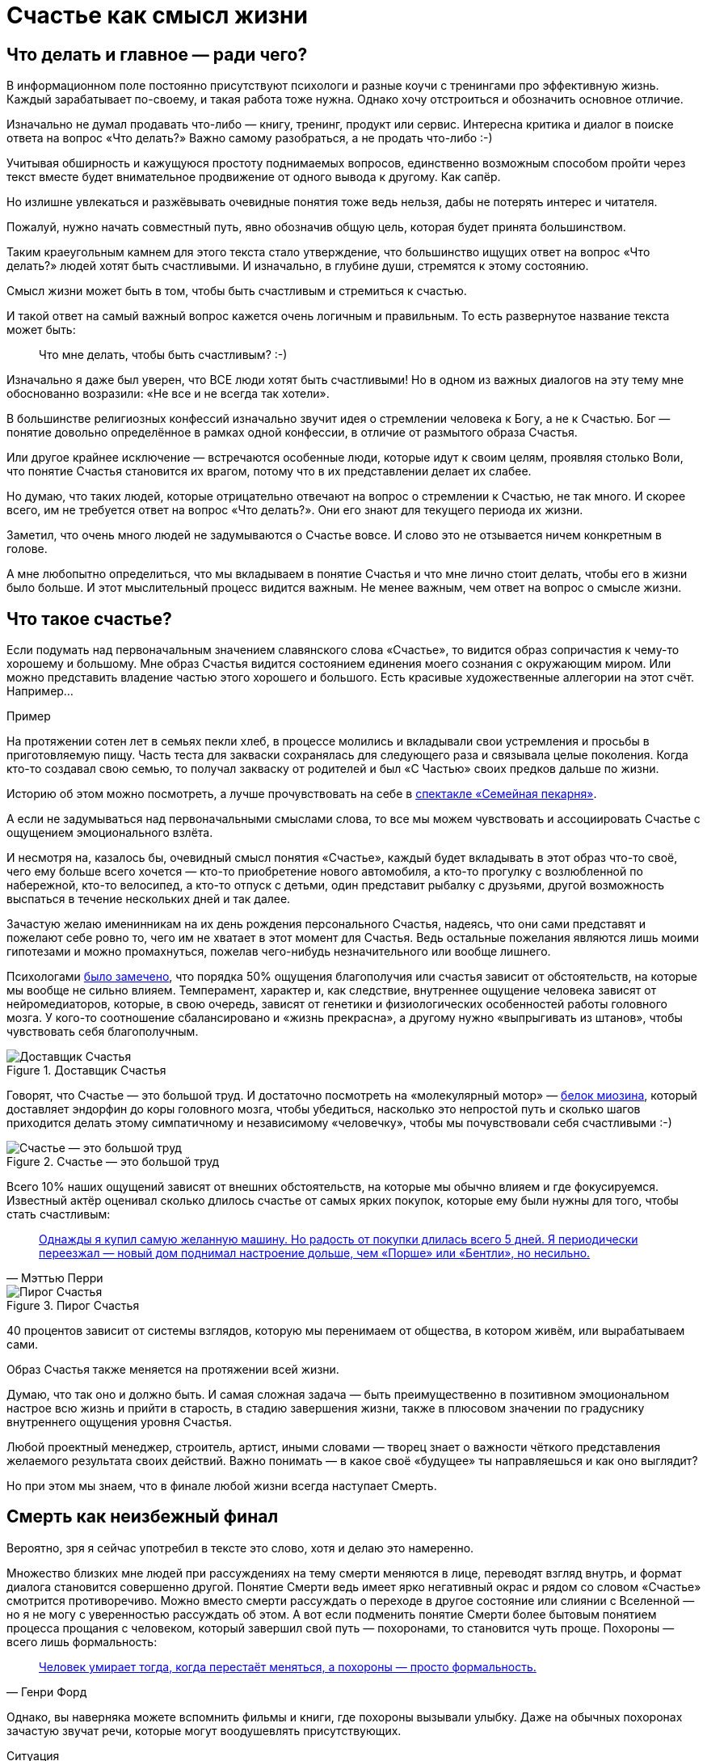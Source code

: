 = Счастье как смысл жизни
:description: Задача текста — описать причины, влияющие на счастье, и обсудить практические подходы, приводящие к его увеличению.
:stem:

[#cornerstone_of_text]
== Что делать и главное — ради чего?

В информационном поле постоянно присутствуют психологи и разные коучи с тренингами про эффективную жизнь.
Каждый зарабатывает по-своему, и такая работа тоже нужна.
Однако хочу отстроиться и обозначить основное отличие.

Изначально не думал продавать что-либо — книгу, тренинг, продукт или сервис.
Интересна критика и диалог в поиске ответа на вопрос «Что делать?»
Важно самому разобраться, а не продать что-либо :-)

Учитывая обширность и кажущуюся простоту поднимаемых вопросов, единственно возможным способом пройти через текст вместе будет внимательное продвижение от одного вывода к другому.
Как сапёр.

Но излишне увлекаться и разжёвывать очевидные понятия тоже ведь нельзя, дабы не потерять интерес и читателя.

Пожалуй, нужно начать совместный путь, явно обозначив общую цель, которая будет принята большинством.

Таким краеугольным камнем для этого текста стало утверждение, что большинство ищущих ответ на вопрос «Что делать?» людей хотят быть счастливыми.
И изначально, в глубине души, стремятся к этому состоянию.

Смысл жизни может быть в том, чтобы быть счастливым и стремиться к счастью.

И такой ответ на самый важный вопрос кажется очень логичным и правильным.
То есть развернутое название текста может быть:

[quote]
____
Что мне делать, чтобы быть счастливым? :-)
____

Изначально я даже был уверен, что ВСЕ люди хотят быть счастливыми!
Но в одном из важных диалогов на эту тему мне обоснованно возразили: «Не все и не всегда так хотели».

В большинстве религиозных конфессий изначально звучит идея о стремлении человека к Богу, а не к Счастью.
Бог — понятие довольно определённое в рамках одной конфессии, в отличие от размытого образа Счастья.

Или другое крайнее исключение — встречаются особенные люди, которые идут к своим целям, проявляя столько Воли, что понятие Счастья становится их врагом, потому что в их представлении делает их слабее.

Но думаю, что таких людей, которые отрицательно отвечают на вопрос о стремлении к Счастью, не так много.
И скорее всего, им не требуется ответ на вопрос «Что делать?».
Они его знают для текущего периода их жизни.

Заметил, что очень много людей не задумываются о Счастье вовсе.
И слово это не отзывается ничем конкретным в голове.

А мне любопытно определиться, что мы вкладываем в понятие Счастья и что мне лично стоит делать, чтобы его в жизни было больше.
И этот мыслительный процесс видится важным.
Не менее важным, чем ответ на вопрос о смысле жизни.

[#what_is_happiness]
== Что такое счастье?

Если подумать над первоначальным значением славянского слова «Счастье», то видится образ сопричастия к чему-то хорошему и большому.
Мне образ Счастья видится состоянием единения моего сознания с окружающим миром.
Или можно представить владение частью этого хорошего и большого.
Есть красивые художественные аллегории на этот счёт.
Например...

[sidebar]
.Пример
****
На протяжении сотен лет в семьях пекли хлеб, в процессе молились и вкладывали свои устремления и просьбы в приготовляемую пищу.
Часть теста для закваски сохранялась для следующего раза и связывала целые поколения.
Когда кто-то создавал свою семью, то получал закваску от родителей и был «С Частью» своих предков дальше по жизни.
****

Историю об этом можно посмотреть, а лучше прочувствовать на себе в http://teatrvkusa.ru/pekarnya/[спектакле «Семейная пекарня»].

А если не задумываться над первоначальными смыслами слова, то все мы можем чувствовать и ассоциировать Счастье с ощущением эмоционального взлёта.

И несмотря на, казалось бы, очевидный смысл понятия «Счастье», каждый будет вкладывать в этот образ что-то своё, чего ему больше всего хочется — кто-то приобретение нового автомобиля, а кто-то прогулку с возлюбленной по набережной, кто-то велосипед, а кто-то отпуск с детьми, один представит рыбалку с друзьями, другой возможность выспаться в течение нескольких дней и так далее.

Зачастую желаю именинникам на их день рождения персонального Счастья, надеясь, что они сами представят и пожелают себе ровно то, чего им не хватает в этот момент для Счастья.
Ведь остальные пожелания являются лишь моими гипотезами и можно промахнуться, пожелав чего-нибудь незначительного или вообще лишнего.

Психологами https://www.b17.ru/blog/401335/[было замечено], что порядка 50% ощущения благополучия или счастья зависит от обстоятельств, на которые мы вообще не сильно влияем.
Темперамент, характер и, как следствие, внутреннее ощущение человека зависят от нейромедиаторов, которые, в свою очередь, зависят от генетики и физиологических особенностей работы головного мозга.
У кого-то соотношение сбалансировано и «жизнь прекрасна», а другому нужно «выпрыгивать из штанов», чтобы чувствовать себя благополучным.

.Доставщик Счастья
ifdef::site-gen-antora[]
image::myosin_render.gif[Доставщик Счастья]
endif::[]
ifndef::site-gen-antora[]
image::myosin_render.png[Доставщик Счастья]
endif::[]

Говорят, что Счастье — это большой труд.
И достаточно посмотреть на «молекулярный мотор» — https://ru.wikipedia.org/wiki/Миозин[белок миозина], который доставляет эндорфин до коры головного мозга, чтобы убедиться, насколько это непростой путь и сколько шагов приходится делать этому симпатичному и независимому «человечку», чтобы мы почувствовали себя счастливыми :-)

.Счастье — это большой труд
ifdef::site-gen-antora[]
image::myosin_real.gif[Счастье — это большой труд]
endif::[]
ifndef::site-gen-antora[]
image::myosin_real.png[Счастье — это большой труд]
endif::[]

Всего 10% наших ощущений зависят от внешних обстоятельств, на которые мы обычно влияем и где фокусируемся.
Известный актёр оценивал сколько длилось счастье от самых ярких покупок, которые ему были нужны для того, чтобы стать счастливым:

[quote,Мэттью Перри]
____
https://www.livelib.ru/quote/47121569-druzya-lyubimye-i-odna-bolshaya-uzhasnaya-vesch-avtobiografiya-mettyu-perri[Однажды я купил самую желанную машину. Но радость от покупки длилась всего 5 дней. Я периодически переезжал — новый дом поднимал настроение дольше, чем «Порше» или «Бентли», но несильно.]
____

.Пирог Счастья
image::slide8.png[Пирог Счастья]

40 процентов зависит от системы взглядов, которую мы перенимаем от общества, в котором живём, или вырабатываем сами.

Образ Счастья также меняется на протяжении всей жизни.

Думаю, что так оно и должно быть.
И самая сложная задача — быть преимущественно в позитивном эмоциональном настрое всю жизнь и прийти в старость, в стадию завершения жизни, также в плюсовом значении по градуснику внутреннего ощущения уровня Счастья.

Любой проектный менеджер, строитель, артист, иными словами — творец знает о важности чёткого представления желаемого результата своих действий.
Важно понимать — в какое своё «будущее» ты направляешься и как оно выглядит?

Но при этом мы знаем, что в финале любой жизни всегда наступает Смерть.

[#funeral_as_result]
== Смерть как неизбежный финал

Вероятно, зря я сейчас употребил в тексте это слово, хотя и делаю это намеренно.

Множество близких мне людей при рассуждениях на тему смерти меняются в лице, переводят взгляд внутрь, и формат диалога становится совершенно другой.
Понятие Смерти ведь имеет ярко негативный окрас и рядом со словом «Счастье» смотрится противоречиво.
Можно вместо смерти рассуждать о переходе в другое состояние или слиянии с Вселенной — но я не могу с уверенностью рассуждать об этом.
А вот если подменить понятие Смерти более бытовым понятием процесса прощания с человеком, который завершил свой путь — похоронами, то становится чуть проще.
Похороны — всего лишь формальность:

[quote, Генри Форд]
____
https://www.livelib.ru/quote/47208530-moya-zhizn-moi-dostizheniya-s-sovremennymi-kommentariyami-genri-ford[Человек умирает тогда, когда перестаёт меняться, а похороны — просто формальность.]
____

Однако, вы наверняка можете вспомнить фильмы и книги, где похороны вызывали улыбку.
Даже на обычных похоронах зачастую звучат речи, которые могут воодушевлять присутствующих.

[sidebar]
.Ситуация
****
На похоронах наставника, учителя и основателя компании, в которой начал свою карьеру, впервые всерьёз осознал важность контроля основных показателей собственного здоровья.
Именно благодаря тому моменту, когда сидел в сторонке от основной процессии и внутри была черная пустота, были приняты откладываемые решения, которые повлияли на появление привычек ходить пешком и следить за питанием...

Это, безусловно, отразилось на моей жизни и событиях, с ней связанных.
****

Жена подсказала уместную тут цитату известного психиатра:

[quote, Ирвин Ялом]
____
https://www.livelib.ru/quote/45324397-ekzistentsialnaya-psihoterapiya-irvin-yalom[Физически смерть разрушает человека, но идея смерти спасает его!]
____

Где-то прочитал, что осознание своей смертности есть завершение детства.

Тогда получается, что начало планирования собственных похорон и есть начало взрослой осознанной жизни.
Представлять саму смерть, пожалуй, не требуется, а вот визуализировать собственные похороны — на мой взгляд, полезное занятие.

Разные книги по личностному росту были прочитаны, но https://www.livelib.ru/review/3792199-sem-navykov-vysokoeffektivnyh-lyudej[глава «Начинай с конца» от Стивена Кови] проняла меня в 27 лет и подтолкнула к глубинным сдвигам и действиям.
У Кови были еще принципы — про планирование, проактивность, заточку пилы и что-то ещё (не буду делать вид, что на самом деле обладаю хорошей памятью и помню книгу наизусть), но этот навык основательно запомнился.

Конечно же, Стивен Кови, будучи миссионером-мормоном, не изобрёл этот подход.
Любой христианин базово живет в Вере, что Смерть — лишь переход к Вечной Жизни.
И в этом мире мы лишь готовимся к ней.

[#funeral_visualization]
== Представьте свои похороны

Визуализация своих похорон, на мой взгляд, сродни представлению успешно сданного экзамена в престижный ВУЗ.
Я визуал, как и большинство людей на планете, и мне проще рассуждать, глядя на картинку, пусть и выдуманную.
Представив это событие, можно начинать выписывать следующие факты:

* Возраст и внешний вид себя умершего;
* Количество пришедших на церемонию: заполненная улица или 10 человек?
* Кладбище или развеянный прах?
* Кто пришел на прощание?
Друзья, дети, внуки, сотрудники, соседи?
* Что они говорят о тебе?
* Что напишут на могиле?
* Город и страна, где проходят похороны?
И так далее.

Все эти факты, на мой взгляд, важны и зависят от жизненного пути.
Очевидно, что каждый такой ориентир даёт представление о необходимых шагах и изменениях.

Дотянешь ли ты со своим здоровьем до желаемого возраста или пора принимать меры?

Нужно ли переезжать в другой город/страну или лучше остаться с родственниками и друзьями?
Которых вероятнее всего не будет на похоронах, если уехать.

Нужно ли расширять круг общения или пора уединиться?

Конечно же, от нас зависит не всё или даже лучше сказать — немногое.

«Что ты будешь делать в четверг, если умрёшь в среду?», как говорил Пётр Мамонов.

Но запуск этих мыслительных процессов о смерти, её осознание и начало действий, потому что завтра ведь может и не наступить — оказались для меня чрезвычайно полезны.

[#moments_of_happiness]
== Моменты счастья в течение всей жизни

Но ведь мы хотим быть счастливым человеком начиная с сегодняшнего дня. Не ближе к нарисованному образу конечной цели, а на пути следования.
В гробу это счастье, как будто бы, неинтересно — хотелось бы пораньше.

[sidebar]
.Ситуация
****
В начале двухтысячных, когда мне было 28 лет, я мечтал стать техническим экспертом в лучшей компании мира по разработке программного обеспечения.
Дальше я не загадывал и картинка этого сияющего будущего полностью формировала моё представление.

И когда в 33 года я стал Developer Evangelist в компании Microsoft, уже не знал чего хотеть и куда двигаться дальше.
Этот период запомнился и стал одним из самых сильных жизненных кризисов: ты уже достиг поставленных глобальных целей, но потерял ощущение динамики роста и растерян в связи с этим.
****

Так я осознал, что хорошо бы научиться видеть свои цели максимально далёкими и может быть даже неисполнимыми.
Больше своей жизни и дальше своих похорон.
Чтобы не упираться в стенки и не вставать на неожиданных развилках, а ощущать движение на всём протяжении жизни.

Не знаю как вы, а я люблю путешествовать и люблю быть за рулём.

[sidebar]
.Пример для движения
****
Желание попасть в новое место изначально запускает процесс планирования поездки.
Но весьма вероятно, что ощущения движения по красивой дороге, в конечном итоге, даже важнее.
Когда определился с конечной целью, представляешь направление движения, проложил маршрут из промежуточных точек и не ищешь глазами нужные повороты — двигаешься уверенно, наслаждаешься видом дороги и получаешь удовольствие.
Сама уверенность в правильности выбранного пути уже вызывает удовольствие, но многообразие чувств намного шире и каждый находит что-то своё.
****

[sidebar]
.Пример для экстремалов
****
На прямом отрезке пустой трассы нажал на педаль, тебя вжимает в кресло и ты с удовольствием ощущаешь как машина летит, но всё ещё уверенно слушается каждого движения.
Маленькое счастье.
****

Признаюсь, что это не совсем мой формат и привёл я его для друзей :-) Сам обречён на проверки уровня расхода топлива и поэтому неминуемо перейду на крейсерскую скорость.

[sidebar]
.Пример для визуалов
****
Едешь и любуешься видом — необычный цвет закатного неба, уходящая вдаль композиция цветущих полей.
И вдруг солнце проглянуло между облаками таким образом, что осветило отдельно стоящий храм, оставив всё остальное в тени.
И дыхание замирает от красоты и гармонии.
****

[sidebar]
.Ситуация
****
Как-то раз мы ехали в микроавтобусе с друзьями по дорогам Якутии, а рядом простиралось обширное болото, в котором удивительно стройными рядами стояли засохшие низкорослые деревья — ствол и пара мощных веток.
На боковом сиденье я устало наблюдал за проплывающим унылым пейзажем...

И вдруг дорога так повернула, что закатное солнце оказалось прямо напротив меня и в этот момент окончательно зашло за горизонт, мягко и равномерно окрасив водную поверхность и небо в кроваво алый цвет.
Одинаковые пеньки деревьев сформировали перспективу с контровым светом, уходящую в закат.

— Это же обложка альбома Metallica «Master of Puppets»!

Пронеслось у меня в голове и я онемел от восхищения.
Спустя 10 секунд, после борьбы с неожиданно проявившимся стеснением попросить остановиться — я всё же переборол себя — водитель затормозил, друзья ничего не поняли, но я убежал назад с фотоаппаратом наперевес...

Конечно же, картинка безвозвратно ушла.

С тех пор я договорился с собой не стесняться и следовать порыву мгновенно.
****

[sidebar]
.Пример для гедонистов/кинестетиков
****
Каким вкусным бывает простецкий ужин и стакан недорогого вина после десятка часов вождения!

И вот взялся резать спелый крупный помидор сорта «Бычье сердце» и чувствуешь как легко отходят ровные кусочки от острейшего лезвия ножа.
Высококачественное изделие вызывает исключительно приятные тактильные ощущения и лежит в руке как её продолжение.

А крики чаек, звук прибоя и вид моря, до которого наконец-то доехали, формируют вкус соли во рту.
Помидор и досаливать не надо.
****

При этом легко согласится с тем, что человек существо социальное, и подавляющее число таких моментов мы испытываем в компании с кем-то ещё.

И вот ведь хочется таких мгновений побольше.
И чтобы мурашки по коже от удовольствия.
Но как этого достигать?
Быстрый ответ — никак.

Если счастье ставить целью, то его, почему-то, перестаёшь испытывать.
Множество неглупых людей об этом говорят тысячи лет.
Вот, например:

[quote]
____
https://www.livelib.ru/quote/47010373-strategicheskaya-psihologiya-globalizatsii-psihologiya-chelovecheskogo-kapitala[Сенека предупреждал, что чем больше стремишься к счастью, тем больше от него отдаляешься.]
____

Да и наступают эти моменты, как правило, неожиданно:

[quote]
____
https://www.livelib.ru/quote/131476-zanimatelnaya-narkologiya-andrej-makarevich[Счастье — внезапно!]
____

[#happiness_model]
== Не можешь измерить — не можешь управлять

Нет возможности стремиться к счастью, но можно порассуждать о том, как его измерить!
Можно предположить, что уровень эмоционального тона в моменте измеряется.
И в качестве шкалы взять навскидку:

* +10 — состояние максимально высокого настроя, состояние Трепета и Благоговения, когда «гусиная кожа» и «бабочки в животе»;
* 0 — может описывать состояние тоски;
* -10 — это состояние полного ужаса, паники, когда, условно, летишь с 25 этажа вниз, а там асфальт.
Всё.

Также трудно спорить с утверждением, что жизнь состоит из таких моментов, каждый из которых имеет свой эмоциональный уровень.
То есть предположим, что есть функция stem:[f], которая возвращает уровень эмоционального тона stem:[E] для момента времени stem:[t].

====
[stem]
++++
E = f(t).
++++
====

Приведу пример классического сценария для мужчины.

[sidebar]
.Пример
****
Допустим, работали Вы, работали в течение недели и порядком устали.
В голове пульсирует мысль: «Как же хочется отключиться от этой дерготни!»

И тут вдруг звонит друг и говорит:

— Дружище, давно не виделись, я недалеко, давай встретимся!

Бодрящая суматоха в предвкушении встречи, вышел на свежий воздух, встреча, объятия, зашли в приятное заведение.
И очень быстро стало Хо-ро-шо.
И даже очень.
Спустя 3 часа продолжили у друга на кухне...

А на следующее утро чувствуешь себя не очень хорошо.

Можно даже представить, что планировали с женой ехать за город, но когда Вы проснулись, обнаружили, что дома больше никого нет и планы, очевидно, развалились.

К плохому самочувствию добавилось самоедство.

Но вот жена возвращается и смотрит так весело.
И совсем не обижается.

Когда она утром решила пойти гулять одна, с ней вдруг произошло какое-то маленькое чудо.
Так бывает.

И она даже рада, что вы не поехали за город — на выезде из города пробки и погода испортилась.

Вы разговорились, обнялись и вдруг неожиданно, бац, и счастье!
И это состояние длится ощутимо долго и греет изнутри.
****

Так вот.
Для людей, не полностью забывших школьный курс математики, определение качества жизни L будет легко представить как интеграл по функции эмоционального тона на протяжении всей жизни.

====
[stem]
++++
L = int f(t)
++++
====

Если интеграл к завершению жизни L больше 0 — жизнь удалась.
Если меньше — счастливой её назвать можно будет только местами.

Всё это подробно и наглядно описано в работе https://www.livelib.ru/work/1008288064-model-kolichestvennoj-otsenki-urovnya-schastya-vladimir-andreev[«Модель количественной оценки уровня счастья»] Владимира Андреева.
xref:p2-100-authors.adoc#andreevvs[Автор имеет образование психолога, но также посвятил свою жизнь проектированию информационных систем].

Книга находится в свободном доступе, снабжена примерами, графиками, справочниками с этапами развития личности и сопровождающими их кризисами.
В кратком виде содержание приведено во xref:p2-120-school.adoc#brief_happiness_model[второй части нашего текста].
Этот труд, на мой взгляд, можно брать за основу для понимания принципов и выработки практических подходов в системах с расчетом мотивационных техник, влияющих на счастье человека.

.Моменты счастья в формулах
image::slide7.png[Моменты счастья в формулах]

Когда сам перечитываю строки с «интегралами по счастью», не могу сдержать улыбки от зашкаливающего уровня системности в совершенно несистемной области.
Чувствую скептическую реакцию собеседников:

— Ага, ну давай Счастье ещё считать!

Ты нормальный???

`¯\\_(ツ)_/¯`

Действительно, выглядит идея с подсчётом моментов счастья первоначально совершенно абсурдно и даже чувствуешь себя от этого неловко.
Пока не привыкаешь к этой мысли :-)

А потом непроизвольно запускаются важные мыслительные процессы...

[#moments_of_happiness_book]
== Жизнь как множество моментов счастья

Обсуждая идею этого текста с соседом (xref:index.adoc#introduction[одарившим меня шапкой Душнилы]), узнал о коллекции из 800+ коротких историй, которые собраны в книгу под названием https://www.livelib.ru/review/3575245-momenty-schastya-aleks-dubas[«Моменты Счастья»].

Начинается она с https://www.livelib.ru/quote/47123888-momenty-schastya-aleks-dubas[великолепной притчи про кладбище и счастье].
Более того, про счастье именно в интегральной форме!

[quote]
____
Один странник подошёл к деревне, в надежде найти там еду и ночлег.
Но прежде он оказался на кладбище.
Погосты всегда были на краю селений, и обойти их было невозможно.
Он осмотрелся и испугался: на могильных плитах были необычные надписи.
Кроме имён, там присутствовали странные даты: «Один год и три дня», или «Семь месяцев», или «Две с половиной недели», «Шесть часов», «Двенадцать минут».

Бродяга в ужасе побежал оттуда, но был остановлен окликом какой-то старухи:

— Куда же ты спешишь, странник?

— Куда угодно, ведь в этой деревне убивают детей.

— Ты всё неверно понял.
Дело в том, что в наших краях считается, что по-настоящему мы живём только тогда, когда мы счастливы.
И то, что тебя так напугало, это — не время существования человека.
Это — подлинное время его жизни.
____

Эта притча меня укрепила в мысли, что мы на правильном пути и не стоит мне так переживать.
А по прочтении описаний первых историй, я начал испытывать один xref:index.adoc#emotional_parts[эффект узнавания] за другим — «Я такое также испытывал!»

Меня это так вдохновило, что я решил выписывать свои моменты счастья.
И изменил бы себе, если бы не начал это делать в таблице с колонками в виде Времени, Места, Имени спутника и флажком наличия Фотографии.

.Ничего не предвещало
image::leaf.jpg[Ничего не предвещало, width=75%]

[sidebar]
.Ситуация
****
Ничего не предвещало приключений. Воскресным утром мы возвращались с женой и сыном из загородной поездки. 

Мы уже 20 минут как отъехали от лесного домика, где остались наши друзья, которые собирались вернуться чуть позже. Погода была прекрасная, до города ехать пару часов. «Останется возможность посмотреть кино и отходнуть» — думал я.
На лобовое стекло прилетел листочек, который притягивал взгляд и пока я устраивался поудобнее перед дорогой, мне даже захотелось его сфотографировать.

Через 5 минут я не справился с управлением на повороте проселочной дороги, которая после ночного дождя оказалась слишком скользкой, и машина съехала в пашню.
А точнее в жижу между дорогой и пашней.
Полный привод не вывозил.
Район был настолько глухой, что ни один оператор мобильной связи не работал.
До населенных пунктов идти несколько часов.
Вместе с женой и 10 летним сыном ценой невероятных усилий получилось вытащить машину за 5 часов.
И тогда наступил мощнейший Момент Счастья, который запомнится на всю жизнь и, вероятно, формирует фундамент семьи.
****

Истории моментов счастья наполнены яркими положительными эмоциями.
Читая их, не думаешь ни про какие интегралы, дифференциалы, свойства и характеристики.
Но благодаря тому, что они в таблице, снабжены характеристиками, атрибутами, видно, что их реально очень много!
Получается наглядно убедиться: «Насколько же счастливая у тебя жизнь!»
Убедиться прежде всего самому :-)
Что бывает особенно полезно в минуты хандры.

Из такой таблицы можно даже создать фоторассказ о счастливой жизни.
А если сгруппировать записи по людям, которые были с тобой в эти моменты, и делиться этим счастьем с ними тоже?

Ведь счастье настоящее, когда им можно поделиться!
Тогда этого счастья станет ещё больше!

[#awareness_of_happiness]
== Осознанность, мотивация и геймификация

Никто не призывает вручную измерять своё состояние в моментах хорошего настроения.
Хотя такие подходы и являются наиболее действенными.

Например, подсчёт разницы потреблённых в еде и израсходованных в физических активностях калорий результативно приводит к сокращению или набору веса.

Безотказно, как законы Ньютона :-)

Понятно, что следовать рутинным процедурам подсчётов не многие готовы: постоянный контроль требует наличия жизненных сил.
А когда они на нуле, то результат вероятно будет обратный.

Но с рутиной всё больше помогают технологии: шаги, сердцебиение, потраченные калории уже довольно точно и совершенно автоматически считают недорогие электронные браслеты.

Кто-то идёт дальше и начинает контролировать отдельно белки, жиры, углеводы, витамины и воду — ведь каждый организм и метаболизм очень специфичен.
При этом обученные нейронные сети в мобильных приложениях и чат-ботах многократно упрощают этот учёт и детализируют параметры измерений.
А также мотивируют на полезные действия всякими медальками и достижениями (ачивками).
То же самое будет и с измерением настроения.

Но если пришло осознание, что каждый шаг и конфетка микроскопически влияют на конечный результат, то полдела сделано!
Осознание уровня эмоционального тона в моменте также лишний раз напоминает о счастье и формирует уверенность.
А визуализация кривой на графике интегральной модели счастья способствует формированию причинно-следственных связей.

Происходит геймификация жизни: искусственное стимулирование действий человека, которое должно быть направлено на повышение интегрального уровня счастья на протяжении жизни.
Хотя зачастую такая геймификация направлена на замаскированную задачу перераспределения денежного капитала и создание зависимости от новой оплачиваемой игры или услуги.

Уже после публикации текста этой главы https://t.me/bongiozzo_discussion/945[в комментариях мне напомнили] о https://www.cnews.ru/news/top/osnovatel_abbyy_o_marketinge_po_formule[формуле счастья], которую сформировал Давид Ян — основатель компании Abbyy.
Что лишний раз подчеркивает важность систематизации этого явления.
И лучшее представление о предмете получаешь именно в попытках его оценить и измерить.
